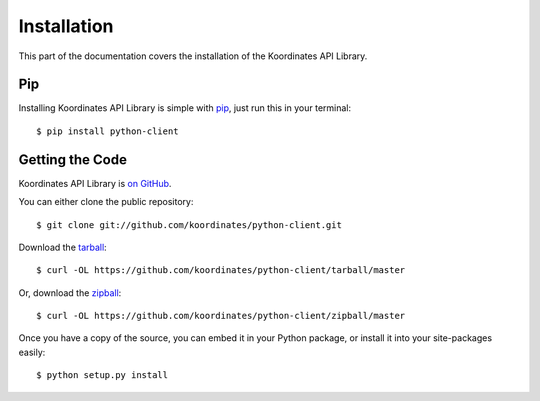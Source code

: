 .. _install:

Installation
============

This part of the documentation covers the installation of the Koordinates API Library.


Pip
---

Installing Koordinates API Library is simple with `pip <https://pip.pypa.io>`_, just run
this in your terminal::

    $ pip install python-client


Getting the Code
----------------

Koordinates API Library is `on GitHub <https://github.com/koordinates/python-client>`_.

You can either clone the public repository::

    $ git clone git://github.com/koordinates/python-client.git

Download the `tarball <https://github.com/koordinates/python-client/tarball/master>`_::

    $ curl -OL https://github.com/koordinates/python-client/tarball/master

Or, download the `zipball <https://github.com/koordinates/python-client/zipball/master>`_::

    $ curl -OL https://github.com/koordinates/python-client/zipball/master


Once you have a copy of the source, you can embed it in your Python package,
or install it into your site-packages easily::

    $ python setup.py install
